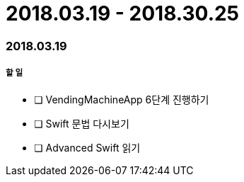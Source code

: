 = 2018.03.19 - 2018.30.25

=== 2018.03.19

===== 할 일
* [ ] VendingMachineApp 6단계 진행하기
* [ ] Swift 문법 다시보기
* [ ] Advanced Swift 읽기 